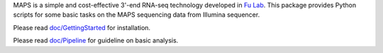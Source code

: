 MAPS is a simple and cost-effective 3'-end RNA-seq technology developed in `Fu Lab <http://cmm.ucsd.edu/fu/>`_. This package provides Python scripts for some basic tasks on the MAPS sequencing data from Illumina sequencer.


Please read `doc/GettingStarted <https://github.com/zhouyu/maps/blob/master/docs/GettingStarted.rst>`_ for installation.

Please read `doc/Pipeline <https://github.com/zhouyu/maps/blob/master/docs/Pipeline.rst>`_ for guideline on basic analysis.
